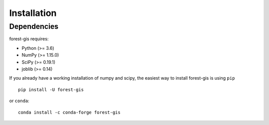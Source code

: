 Installation
------------

Dependencies
~~~~~~~~~~~~

forest-gis requires:

- Python (>= 3.6)
- NumPy (>= 1.15.0)
- SciPy (>= 0.19.1)
- joblib (>= 0.14)

If you already have a working installation of numpy and scipy,
the easiest way to install forest-gis is using ``pip``   ::

    pip install -U forest-gis

or ``conda``::

    conda install -c conda-forge forest-gis
